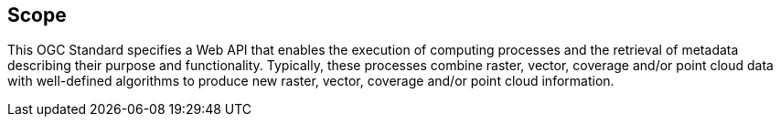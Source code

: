 
== Scope

This OGC Standard specifies a Web API that enables the execution of computing processes and the retrieval of metadata describing their purpose and functionality. Typically, these processes combine raster, vector, coverage and/or point cloud data with well-defined algorithms to produce new raster, vector, coverage and/or point cloud information.
